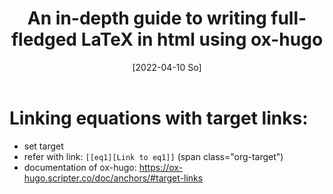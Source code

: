 :PROPERTIES:
:ID:       20220410T182326.459391
:CATEGORY: Website
:CREATED:  [2022-04-10 So 18:23]
:END:
#+title: An in-depth guide to writing full-fledged LaTeX in html using ox-hugo
#+date: [2022-04-10 So]
#+filetags: blog-post
#+hugo_base_dir: ../
#+hugo_section: posts
#+hugo_type: post
#+hugo_custom_front_matter: :tikzjax false
 # #+hugo_lastmod:
#+hugo_tags:
#+csl-style: ../static/apa.csl
#+csl-locale: en-US
#+startup: latexpreview
#+options: tex:dvisvgm
#+description:


* Linking equations with target links:
- set target <<eq1>>
- refer with link: =[[eq1][Link to eq1]]= (span class="org-target")
- documentation of ox-hugo: https://ox-hugo.scripter.co/doc/anchors/#target-links

* 

  


